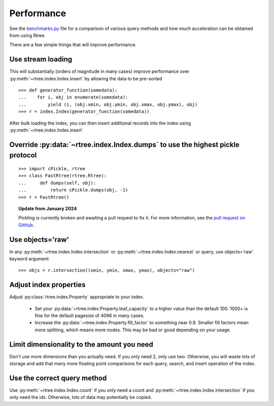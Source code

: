 .. _performance:

Performance
------------------------------------------------------------------------------

See the `benchmarks.py`_ file for a comparison of various query methods
and how much acceleration can be obtained from using Rtree.

.. _benchmarks.py: https://github.com/Toblerity/rtree/blob/master/benchmarks/benchmarks.py

There are a few simple things that will improve performance.

Use stream loading
..............................................................................

This will substantially (orders of magnitude in many cases) improve
performance over :py:meth:`~rtree.index.Index.insert` by allowing the data to
be pre-sorted

::

   >>> def generator_function(somedata):
   ...    for i, obj in enumerate(somedata):
   ...        yield (i, (obj.xmin, obj.ymin, obj.xmax, obj.ymax), obj)
   >>> r = index.Index(generator_function(somedata))

After bulk loading the index, you can then insert additional records into
the index using :py:meth:`~rtree.index.Index.insert`

Override :py:data:`~rtree.index.Index.dumps` to use the highest pickle protocol
...............................................................................

::

    >>> import cPickle, rtree
    >>> class FastRtree(rtree.Rtree):
    ...     def dumps(self, obj):
    ...         return cPickle.dumps(obj, -1)
    >>> r = FastRtree()

.. topic:: Update from January 2024

   Pickling is currently broken and awaiting a pull request to fix it.
   For more information, see the `pull request on GitHub`_.

.. _pull request on GitHub: https://github.com/Toblerity/rtree/pull/197

Use objects='raw'
...............................................................................

In any :py:meth:`~rtree.index.Index.intersection` or
:py:meth:`~rtree.index.Index.nearest` or query, use objects='raw' keyword
argument ::

    >>> objs = r.intersection((xmin, ymin, xmax, ymax), objects="raw")


Adjust index properties
...............................................................................

Adjust :py:class:`rtree.index.Property` appropriate to your index.

   * Set your :py:data:`~rtree.index.Property.leaf_capacity` to a higher value
     than the default 100. 1000+ is fine for the default pagesize of 4096 in
     many cases.

   * Increase the :py:data:`~rtree.index.Property.fill_factor` to something
     near 0.9. Smaller fill factors mean more splitting, which means more
     nodes. This may be bad or good depending on your usage.

Limit dimensionality to the amount you need
...............................................................................

Don't use more dimensions than you actually need. If you only need 2, only use
two. Otherwise, you will waste lots of storage and add that many more floating
point comparisons for each query, search, and insert operation of the index.

Use the correct query method
...............................................................................

Use :py:meth:`~rtree.index.Index.count` if you only need a count and
:py:meth:`~rtree.index.Index.intersection` if you only need the ids.
Otherwise, lots of data may potentially be copied.
